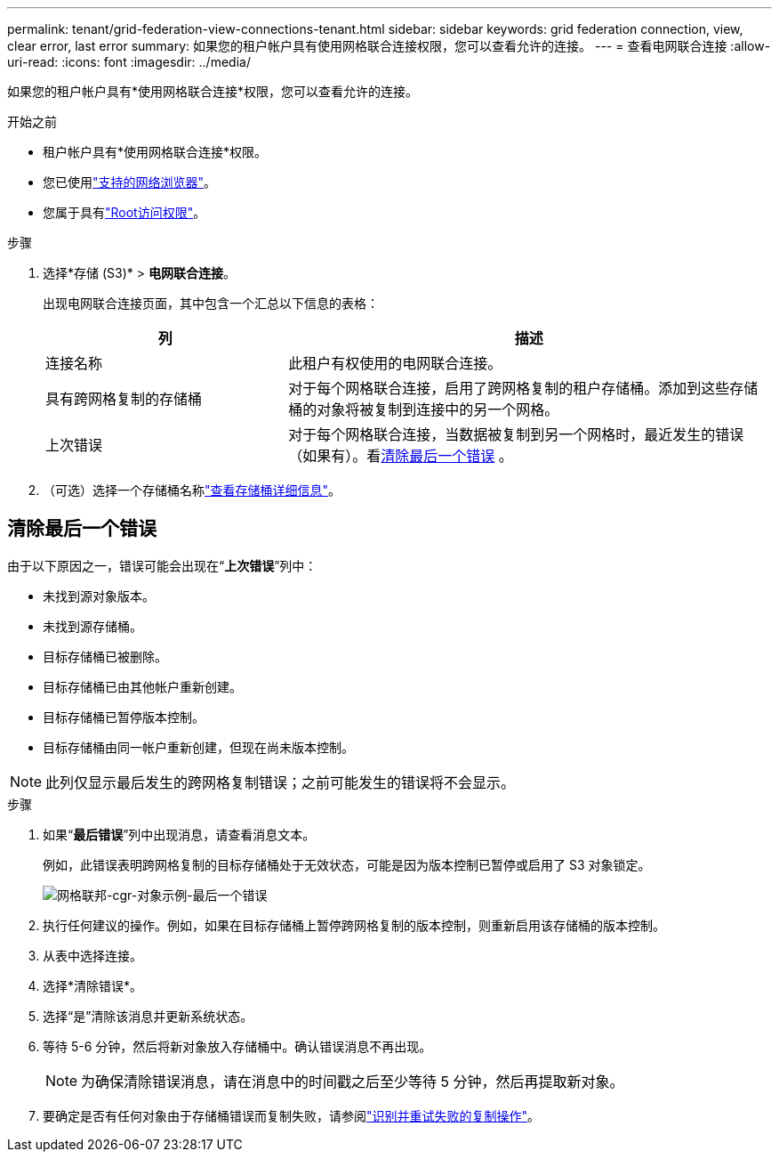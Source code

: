 ---
permalink: tenant/grid-federation-view-connections-tenant.html 
sidebar: sidebar 
keywords: grid federation connection, view, clear error, last error 
summary: 如果您的租户帐户具有使用网格联合连接权限，您可以查看允许的连接。 
---
= 查看电网联合连接
:allow-uri-read: 
:icons: font
:imagesdir: ../media/


[role="lead"]
如果您的租户帐户具有*使用网格联合连接*权限，您可以查看允许的连接。

.开始之前
* 租户帐户具有*使用网格联合连接*权限。
* 您已使用link:../admin/web-browser-requirements.html["支持的网络浏览器"]。
* 您属于具有link:tenant-management-permissions.html["Root访问权限"]。


.步骤
. 选择*存储 (S3)* > *电网联合连接*。
+
出现电网联合连接页面，其中包含一个汇总以下信息的表格：

+
[cols="1a,2a"]
|===
| 列 | 描述 


 a| 
连接名称
 a| 
此租户有权使用的电网联合连接。



 a| 
具有跨网格复制的存储桶
 a| 
对于每个网格联合连接，启用了跨网格复制的租户存储桶。添加到这些存储桶的对象将被复制到连接中的另一个网格。



 a| 
上次错误
 a| 
对于每个网格联合连接，当数据被复制到另一个网格时，最近发生的错误（如果有）。看<<clear-last-error,清除最后一个错误>> 。

|===
. （可选）选择一个存储桶名称link:viewing-s3-bucket-details.html["查看存储桶详细信息"]。




== [[clear-last-error]]清除最后一个错误

由于以下原因之一，错误可能会出现在“*上次错误*”列中：

* 未找到源对象版本。
* 未找到源存储桶。
* 目标存储桶已被删除。
* 目标存储桶已由其他帐户重新创建。
* 目标存储桶已暂停版本控制。
* 目标存储桶由同一帐户重新创建，但现在尚未版本控制。



NOTE: 此列仅显示最后发生的跨网格复制错误；之前可能发生的错误将不会显示。

.步骤
. 如果“*最后错误*”列中出现消息，请查看消息文本。
+
例如，此错误表明跨网格复制的目标存储桶处于无效状态，可能是因为版本控制已暂停或启用了 S3 对象锁定。

+
image::../media/grid-federation-cgr-object-example-last-error.png[网格联邦-cgr-对象示例-最后一个错误]

. 执行任何建议的操作。例如，如果在目标存储桶上暂停跨网格复制的版本控制，则重新启用该存储桶的版本控制。
. 从表中选择连接。
. 选择*清除错误*。
. 选择“是”清除该消息并更新系统状态。
. 等待 5-6 分钟，然后将新对象放入存储桶中。确认错误消息不再出现。
+

NOTE: 为确保清除错误消息，请在消息中的时间戳之后至少等待 5 分钟，然后再提取新对象。

. 要确定是否有任何对象由于存储桶错误而复制失败，请参阅link:../admin/grid-federation-retry-failed-replication.html["识别并重试失败的复制操作"]。

